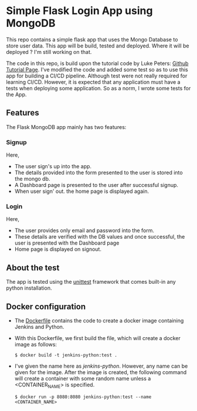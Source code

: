 * Simple Flask Login App using MongoDB
This repo contains a simple flask app that uses the Mongo Database to store user data. This app will be build, tested and deployed. Where it will be deployed ? I'm still working on that.

The code in this repo, is build upon the tutorial code by Luke Peters: [[https://github.com/LukePeters/User-Login-System-Tutorial][Github Tutorial Page]].
I've modified the code and added some test so as to use this app for building a CI/CD pipeline.
Although test were not really required for learning CI/CD. However, it is expected that any application must have a tests when deploying some application. So as a norm, I wrote some tests for the App.

** Features
The Flask MongoDB app mainly has two features:
*** Signup
Here,
- The user sign's up into the app.
- The details provided into the form presented to the user is stored into the mongo db.
- A Dashboard page is presented to the user after successful signup.
- When user sign' out. the home page is displayed again.
*** Login
Here,
- The user provides only email and password into the form.
- These details are verified with the DB values and once successful, the user is presented with the Dashboard page
- Home page is displayed on signout.
** About the test
The app is tested using the [[https://docs.python.org/3/library/unittest.html][unittest]] framework that comes built-in any python installation.

** Docker configuration
- The [[https://github.com/aniketgm/devops-flask-mongodb/blob/main/Dockerfile][Dockerfile]] contains the code to create a docker image containing Jenkins and Python.
- With this Dockerfile, we first build the file, which will create a docker image as follows:

  ~$ docker build -t jenkins-python:test .~

- I've given the name here as /jenkins-python/. However, any name can be given for the image. After the image is created, the following command will create a container with some random name unless a <CONTAINER_NAME> is specified.

  ~$ docker run -p 8080:8080 jenkins-python:test --name <CONTAINER_NAME>~
